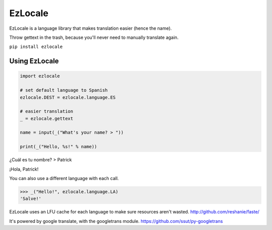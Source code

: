 EzLocale
========

EzLocale is a language library that makes translation easier (hence the name).

Throw gettext in the trash, because you'll never need to manually translate again.

``pip install ezlocale``


Using EzLocale
--------------

.. code-block:: python

    import ezlocale

    # set default language to Spanish
    ezlocale.DEST = ezlocale.language.ES

    # easier translation
    _ = ezlocale.gettext

    name = input(_("What's your name? > "))

    print(_("Hello, %s!" % name))


¿Cuál es tu nombre? > Patrick

¡Hola, Patrick!


You can also use a different language with each call.

.. code-block:: python

    >>> _("Hello!", ezlocale.language.LA)
    'Salve!'

EzLocale uses an LFU cache for each language to make sure resources aren't wasted.
http://github.com/reshanie/faste/

It's powered by google translate, with the googletrans module. https://github.com/ssut/py-googletrans